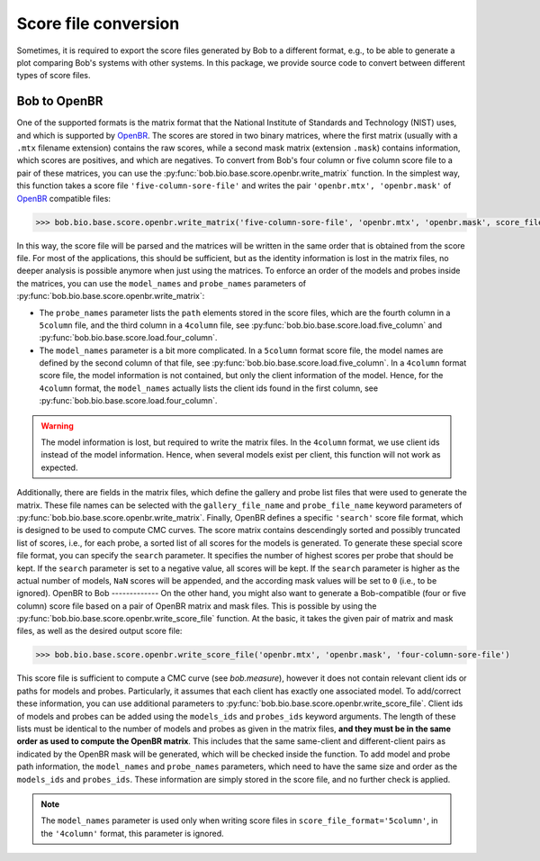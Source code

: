 
.. _bob.bio.base.openbr:

=====================
Score file conversion
=====================
Sometimes, it is required to export the score files generated by Bob to a
different format, e.g., to be able to generate a plot comparing Bob's systems
with other systems.  In this package, we provide source code to convert between
different types of score files.

Bob to OpenBR
-------------
One of the supported formats is the matrix format that the National Institute
of Standards and Technology (NIST) uses, and which is supported by OpenBR_.
The scores are stored in two binary matrices, where the first matrix (usually
with a ``.mtx`` filename extension) contains the raw scores, while a second
mask matrix (extension ``.mask``) contains information, which scores are
positives, and which are negatives.
To convert from Bob's four column or five column score file to a pair of these
matrices, you can use the :py:func:`bob.bio.base.score.openbr.write_matrix` function.
In the simplest way, this function takes a score file
``'five-column-sore-file'`` and writes the pair ``'openbr.mtx', 'openbr.mask'``
of OpenBR_ compatible files:

.. code-block:: py

    >>> bob.bio.base.score.openbr.write_matrix('five-column-sore-file', 'openbr.mtx', 'openbr.mask', score_file_format = '5column')

In this way, the score file will be parsed and the matrices will be written in
the same order that is obtained from the score file.
For most of the applications, this should be sufficient, but as the identity
information is lost in the matrix files, no deeper analysis is possible anymore
when just using the matrices.  To enforce an order of the models and probes
inside the matrices, you can use the ``model_names`` and ``probe_names``
parameters of :py:func:`bob.bio.base.score.openbr.write_matrix`:

* The ``probe_names`` parameter lists the ``path`` elements stored in the score
  files, which are the fourth column in a ``5column`` file, and the third
  column in a ``4column`` file, see :py:func:`bob.bio.base.score.load.five_column` and
  :py:func:`bob.bio.base.score.load.four_column`.

* The ``model_names`` parameter is a bit more complicated.  In a ``5column``
  format score file, the model names are defined by the second column of that
  file, see :py:func:`bob.bio.base.score.load.five_column`.  In a ``4column`` format
  score file, the model information is not contained, but only the client
  information of the model.  Hence, for the ``4column`` format, the
  ``model_names`` actually lists the client ids found in the first column, see
  :py:func:`bob.bio.base.score.load.four_column`.

.. warning::

  The model information is lost, but required to write the matrix files.  In
  the ``4column`` format, we use client ids instead of the model
  information.  Hence, when several models exist per client, this function
  will not work as expected.

Additionally, there are fields in the matrix files, which define the gallery
and probe list files that were used to generate the matrix.  These file names
can be selected with the ``gallery_file_name`` and ``probe_file_name`` keyword
parameters of :py:func:`bob.bio.base.score.openbr.write_matrix`.
Finally, OpenBR defines a specific ``'search'`` score file format, which is
designed to be used to compute CMC curves.  The score matrix contains
descendingly sorted and possibly truncated list of scores, i.e., for each
probe, a sorted list of all scores for the models is generated.  To generate
these special score file format, you can specify the ``search`` parameter.  It
specifies the number of highest scores per probe that should be kept.  If the
``search`` parameter is set to a negative value, all scores will be kept.  If
the ``search`` parameter is higher as the actual number of models, ``NaN``
scores will be appended, and the according mask values will be set to ``0``
(i.e., to be ignored).
OpenBR to Bob
-------------
On the other hand, you might also want to generate a Bob-compatible (four or
five column) score file based on a pair of OpenBR matrix and mask files.  This
is possible by using the :py:func:`bob.bio.base.score.openbr.write_score_file`
function.  At the basic, it takes the given pair of matrix and mask files, as
well as the desired output score file:

.. code-block:: py

    >>> bob.bio.base.score.openbr.write_score_file('openbr.mtx', 'openbr.mask', 'four-column-sore-file')

This score file is sufficient to compute a CMC curve (see `bob.measure`), however it
does not contain relevant client ids or paths for models and probes.
Particularly, it assumes that each client has exactly one associated model.
To add/correct these information, you can use additional parameters to
:py:func:`bob.bio.base.score.openbr.write_score_file`.  Client ids of models and
probes can be added using the ``models_ids`` and ``probes_ids`` keyword
arguments.  The length of these lists must be identical to the number of models
and probes as given in the matrix files, **and they must be in the same order
as used to compute the OpenBR matrix**.  This includes that the same
same-client and different-client pairs as indicated by the OpenBR mask will be
generated, which will be checked inside the function.
To add model and probe path information, the ``model_names`` and
``probe_names`` parameters, which need to have the same size and order as the
``models_ids`` and ``probes_ids``.  These information are simply stored in the
score file, and no further check is applied.

.. note:: The ``model_names`` parameter is used only when writing score files in ``score_file_format='5column'``, in the ``'4column'`` format, this parameter is ignored.


.. Place youre references here:
.. _openbr: http://openbiometrics.org

